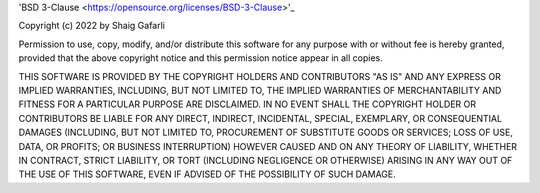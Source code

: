 'BSD 3-Clause <https://opensource.org/licenses/BSD-3-Clause>'_

Copyright (c) 2022 by Shaig Gafarli

Permission to use, copy, modify, and/or distribute this software for any purpose with or without fee is hereby granted, provided that the above copyright notice and this permission notice appear in all copies.

THIS SOFTWARE IS PROVIDED BY THE COPYRIGHT HOLDERS AND CONTRIBUTORS "AS IS" AND ANY EXPRESS OR IMPLIED WARRANTIES, INCLUDING, BUT NOT LIMITED TO, THE IMPLIED WARRANTIES OF MERCHANTABILITY AND FITNESS FOR A PARTICULAR PURPOSE ARE DISCLAIMED. IN NO EVENT SHALL THE COPYRIGHT HOLDER OR CONTRIBUTORS BE LIABLE FOR ANY DIRECT, INDIRECT, INCIDENTAL, SPECIAL, EXEMPLARY, OR CONSEQUENTIAL DAMAGES (INCLUDING, BUT NOT LIMITED TO, PROCUREMENT OF SUBSTITUTE GOODS OR SERVICES; LOSS OF USE, DATA, OR PROFITS; OR BUSINESS INTERRUPTION) HOWEVER CAUSED AND ON ANY THEORY OF LIABILITY, WHETHER IN CONTRACT, STRICT LIABILITY, OR TORT (INCLUDING NEGLIGENCE OR OTHERWISE) ARISING IN ANY WAY OUT OF THE USE OF THIS SOFTWARE, EVEN IF ADVISED OF THE POSSIBILITY OF SUCH DAMAGE.